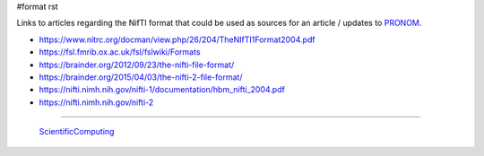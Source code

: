 #format rst

Links to articles regarding the NifTI format that could be used as sources for an article / updates to PRONOM_.

* https://www.nitrc.org/docman/view.php/26/204/TheNIfTI1Format2004.pdf

* https://fsl.fmrib.ox.ac.uk/fsl/fslwiki/Formats

* https://brainder.org/2012/09/23/the-nifti-file-format/

* https://brainder.org/2015/04/03/the-nifti-2-file-format/

* https://nifti.nimh.nih.gov/nifti-1/documentation/hbm_nifti_2004.pdf

* https://nifti.nimh.nih.gov/nifti-2

-------------------------

 ScientificComputing_

.. ############################################################################

.. _PRONOM: https://www.nationalarchives.gov.uk/PRONOM/Format/proFormatSearch.aspx?status=detailReport&id=1598

.. _ScientificComputing: ../ScientificComputing

